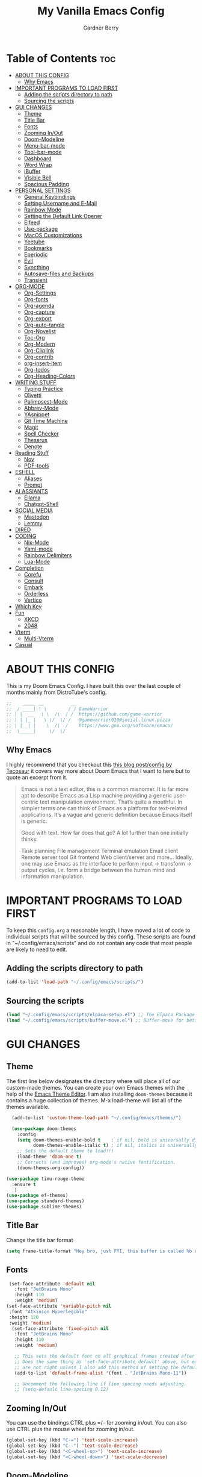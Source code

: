 #+title: My Vanilla Emacs Config
#+description: The config borrows heavily from my Doom Emacs config and DistroTube's New vanilla Emacs config.
#+author: Gardner Berry
#+options: num:nil timestamp:nil
#+PROPERTY: header-args:emacs-lisp :tangle ./init.el :mkdirp yes

* Table of Contents :toc:
- [[#about-this-config][ABOUT THIS CONFIG]]
  - [[#why-emacs][Why Emacs]]
- [[#important-programs-to-load-first][IMPORTANT PROGRAMS TO LOAD FIRST]]
  - [[#adding-the-scripts-directory-to-path][Adding the scripts directory to path]]
  - [[#sourcing-the-scripts][Sourcing the scripts]]
- [[#gui-changes][GUI CHANGES]]
  - [[#theme][Theme]]
  - [[#title-bar][Title Bar]]
  - [[#fonts][Fonts]]
  - [[#zooming-inout][Zooming In/Out]]
  - [[#doom-modeline][Doom-Modeline]]
  - [[#menu-bar-mode][Menu-bar-mode]]
  - [[#tool-bar-mode][Tool-bar-mode]]
  - [[#dashboard][Dashboard]]
  - [[#word-wrap][Word Wrap]]
  - [[#ibuffer][iBuffer]]
  - [[#visible-bell][Visible Bell]]
  - [[#spacious-padding][Spacious Padding]]
- [[#personal-settings][PERSONAL SETTINGS]]
  - [[#general-keybindings][General Keybindings]]
  - [[#setting-username-and-e-mail][Setting Username and E-Mail]]
  - [[#rainbow-mode][Rainbow Mode]]
  - [[#setting-the-default-link-opener][Setting the Default Link Opener]]
  - [[#elfeed][Elfeed]]
  - [[#use-package][Use-package]]
  - [[#macos-customizations][MacOS Customizations]]
  - [[#yeetube][Yeetube]]
  - [[#bookmarks][Bookmarks]]
  - [[#eperiodic][Eperiodic]]
  - [[#evil][Evil]]
  - [[#syncthing][Syncthing]]
  - [[#autosave-files-and-backups][Autosave-files and Backups]]
  - [[#transient][Transient]]
- [[#org-mode][ORG-MODE]]
  - [[#org-settings][Org-Settings]]
  - [[#org-fonts][Org-fonts]]
  - [[#org-agenda][Org-agenda]]
  - [[#org-capture][Org-capture]]
  - [[#org-export][Org-export]]
  - [[#org-auto-tangle][Org-auto-tangle]]
  - [[#org-novelist][Org-Novelist]]
  - [[#toc-org][Toc-Org]]
  - [[#org-modern][Org-Modern]]
  - [[#org-cliplink][Org-Cliplink]]
  - [[#org-contrib][Org-contrib]]
  - [[#org-insert-item][org-insert-item]]
  - [[#org-todos][Org-todos]]
  - [[#org-heading-colors][Org-Heading-Colors]]
- [[#writing-stuff][WRITING STUFF]]
  - [[#typing-practice][Typing Practice]]
  - [[#olivetti][Olivetti]]
  - [[#palimpsest-mode][Palimpsest-Mode]]
  - [[#abbrev-mode][Abbrev-Mode]]
  - [[#yasnippet][YAsnippet]]
  - [[#git-time-machine][Git Time Machine]]
  - [[#magit][Magit]]
  - [[#spell-checker][Spell Checker]]
  - [[#thesarus][Thesarus]]
  - [[#denote][Denote]]
- [[#reading-stuff][Reading Stuff]]
  - [[#nov][Nov]]
  - [[#pdf-tools][PDF-tools]]
- [[#eshell][ESHELL]]
  - [[#aliases][Aliases]]
  - [[#prompt][Prompt]]
- [[#ai-assiants][AI ASSIANTS]]
  - [[#ellama][Ellama]]
  - [[#chatgpt-shell][Chatgpt-Shell]]
- [[#social-media][SOCIAL MEDIA]]
  - [[#mastodon][Mastodon]]
  - [[#lemmy][Lemmy]]
- [[#dired][DIRED]]
- [[#coding][CODING]]
  - [[#nix-mode][Nix-Mode]]
  - [[#yaml-mode][Yaml-mode]]
  - [[#rainbow-delimiters][Rainbow Delimiters]]
  - [[#lua-mode][Lua-Mode]]
- [[#completion][Completion]]
  - [[#corefu][Corefu]]
  - [[#consult][Consult]]
  - [[#embark][Embark]]
  - [[#orderless][Orderless]]
  - [[#vertico][Vertico]]
- [[#which-key][Which Key]]
- [[#fun][Fun]]
  - [[#xkcd][XKCD]]
  - [[#2048][2048]]
- [[#vterm][Vterm]]
  - [[#multi-vterm][Multi-Vterm]]
- [[#casual][Casual]]

* ABOUT THIS CONFIG
This is my Doom Emacs Config. I have built this over the last couple of months mainly from DistroTube's config.
#+begin_src emacs-lisp
;;    _____ __          __
;;  / ____| \ \        / / GameWarrior
;; | |  __   \ \  /\  / /  https://github.com/game-warrior
;; | | |_ |   \ \/  \/ /   @gamewarrior010@social.linux.pizza
;; | |__| |    \  /\  /    https://www.gnu.org/software/emacs/
;;  \_____|     \/  \/     
#+end_src

** Why Emacs
I highly recommend that you checkout this [[https://tecosaur.github.io/emacs-config/config.html][this blog post/config by Tecosaur]] it covers way more about Doom Emacs that I want to here but to quote an excerpt from it.
#+begin_quote
Emacs is not a text editor, this is a common misnomer. It is far more apt to describe Emacs as a Lisp machine providing a generic user-centric text manipulation environment. That’s quite a mouthful. In simpler terms one can think of Emacs as a platform for text-related applications. It’s a vague and generic definition because Emacs itself is generic.

Good with text. How far does that go? A lot further than one initially thinks:

Task planning
File management
Terminal emulation
Email client
Remote server tool
Git frontend
Web client/server
and more…
Ideally, one may use Emacs as the interface to perform input → transform → output cycles, i.e. form a bridge between the human mind and information manipulation.
#+end_quote

* IMPORTANT PROGRAMS TO LOAD FIRST
To keep this =config.org= a reasonable length, I have moved a lot of code to individual scripts that will be sourced by this config.  These scripts are found in "~/.config/emacs/scripts" and do not contain any code that most people are likely to need to edit.

** Adding the scripts directory to path
#+begin_src emacs-lisp
(add-to-list 'load-path "~/.config/emacs/scripts/")
#+end_src

** Sourcing the scripts
#+begin_src emacs-lisp
(load "~/.config/emacs/scripts/elpaca-setup.el") ;; The Elpaca Package Manager
(load "~/.config/emacs/scripts/buffer-move.el") ;; Buffer-move for better window management
#+end_src


* GUI CHANGES
** Theme
The first line below designates the directory where will place all of our custom-made themes. You can create your own Emacs themes with the help of the [[https://emacsfodder.github.io/emacs-theme-editor/][Emacs Theme Editor]]. I am also installing =doom-themes= because it contains a huge collection of themes. M-x load-theme will list all of the themes available.

#+begin_src emacs-lisp
    (add-to-list 'custom-theme-load-path "~/.config/emacs/themes/")

    (use-package doom-themes
      :config
      (setq doom-themes-enable-bold t    ; if nil, bold is universally disabled
            doom-themes-enable-italic t) ; if nil, italics is universally disabled
      ;; Sets the default theme to load!!!
      (load-theme 'doom-one t)
      ;; Corrects (and improves) org-mode's native fontification.
      (doom-themes-org-config))

  (use-package timu-rouge-theme
    :ensure t
     )
  (use-package ef-themes)
  (use-package standard-themes)
  (use-package sublime-themes)
#+end_src

** Title Bar
Change the title bar format
#+begin_src emacs-lisp
(setq frame-title-format "Hey bro, just FYI, this buffer is called %b or something like that.")
#+end_src

** Fonts
#+begin_src emacs-lisp
  (set-face-attribute 'default nil
    :font "JetBrains Mono"
    :height 110
    :weight 'medium)
 (set-face-attribute 'variable-pitch nil
  :font "Atkinson Hyperlegible"
  :height 120
  :weight 'medium)
   (set-face-attribute 'fixed-pitch nil
    :font "JetBrains Mono"
    :height 110
    :weight 'medium)

    ;; This sets the default font on all graphical frames created after restarting Emacs.
    ;; Does the same thing as 'set-face-attribute default' above, but emacsclient fonts
    ;; are not right unless I also add this method of setting the default font.
    (add-to-list 'default-frame-alist '(font . "JetBrains Mono-11"))

    ;; Uncomment the following line if line spacing needs adjusting.
    ;; (setq-default line-spacing 0.12)
#+end_src

** Zooming In/Out
You can use the bindings CTRL plus =/- for zooming in/out.  You can also use CTRL plus the mouse wheel for zooming in/out.

#+begin_src emacs-lisp
(global-set-key (kbd "C-=") 'text-scale-increase)
(global-set-key (kbd "C--") 'text-scale-decrease)
(global-set-key (kbd "<C-wheel-up>") 'text-scale-increase)
(global-set-key (kbd "<C-wheel-down>") 'text-scale-decrease)
#+end_src

** Doom-Modeline
The modeline is the bottom status bar that appears in Emacs windows.  For more information on what is available to configure in the Doom modeline, check out:
https://github.com/seagle0128/doom-modeline

#+begin_src emacs-lisp
	  (set-face-attribute 'mode-line nil :font "Ubuntu Mono-18")
	(use-package doom-modeline
	  :hook (emacs-startup . doom-modeline-mode)
	  :init
      (setq doom-modeline-height 25     ;; sets modeline height
	    doom-modeline-bar-width 5   ;; sets right bar width
	    doom-modeline-major-mode-icon t  ;; Whether display the icon for `major-mode'. It respects `doom-modeline-icon'.      doom-modeline-persp-name t  ;; adds perspective name to modeline
	    doom-modeline-enable-word-count '(markdown-mode gfm-mode org-mode rst-mode latex-mode tex-mode text-mode) ;; Show word count
	    doom-modeline-time-icon t
	    doom-modeline-buffer-file-name-style 'autotruncate-except-project
	    doom-modeline-modal-icon nil
	    doom-modeline-buffer-encoding nil
    )
	    )
#+end_src
** Menu-bar-mode
#+begin_src emacs-lisp
(menu-bar-mode -1)
#+end_src
** Tool-bar-mode
#+begin_src emacs-lisp
(tool-bar-mode -1)
#+end_src

** Dashboard
#+begin_src emacs-lisp
  (use-package dashboard
    :ensure t
    :init
    (setq initial-buffer-choice 'dashboard-open)
    (setq dashboard-set-heading-icons t)
    (setq dashboard-set-file-icons t)
    (setq dashboard-banner-logo-title "Emacs Is More Than A Text Editor!")
    (setq dashboard-startup-banner '2) ;; use standard emacs logo as banner
    (setq dashboard-center-content t) ;; set to 't' for centered content
    (setq dashboard-items '((recents . 5)
                            (agenda . 5 )
                            (bookmarks . 3)
                            ))
    :custom
    (dashboard-modify-heading-icons '((recents . "file-text")
                (bookmarks . "book")))
    :config
     (dashboard-setup-startup-hook))
#+end_src

** Word Wrap
#+begin_src emacs-lisp
  (toggle-truncate-lines -1)
  (global-word-wrap-whitespace-mode 1)
#+end_src
** iBuffer
iBuffer allows you to interactively manage Emacs buffers.
#+begin_src emacs-lisp
  (use-package nerd-icons-ibuffer
    :ensure t
    :hook (ibuffer-mode . nerd-icons-ibuffer-mode))
(use-package bufler)
#+end_src
** Visible Bell
#+begin_src emacs-lisp
(setq visible-bell t)
#+end_src
** Spacious Padding
#+begin_src emacs-lisp
  (use-package spacious-padding
    :ensure t
    ;; :hook (emacs-startup . spacious-padding-mode)
    )
#+end_src
* PERSONAL SETTINGS
** General Keybindings
#+begin_src emacs-lisp
    (use-package general
      :config
      (general-evil-setup)

      ;; set up 'SPC' as the global leader key
      (general-create-definer gb/leader-keys
        :states '(normal insert visual emacs)
        :keymaps 'override
        :prefix "SPC" ;; set leader
        :global-prefix "M-SPC") ;; access leader in insert mode

      (gb/leader-keys
        "SPC" '(execute-extended-command :wk "execute-extended-command")
        "." '(find-file :wk "Find file")
        "=" '(perspective-map :wk "Perspective") ;; Lists all the perspective keybindings
        "TAB TAB" '(comment-line :wk "Comment lines")
        "u" '(universal-argument :wk "Universal argument"))

      (gb/leader-keys
        "b" '(:ignore t :wk "Bookmarks/Buffers")
        "b b" '(switch-to-buffer :wk "Switch to buffer")
        "b c" '(clone-indirect-buffer :wk "Create indirect buffer copy in a split")
        ;; "b C" '(clone-indirect-buffer-other-window :wk "Clone indirect buffer in new window")
        "b d" '(bookmark-delete :wk "Delete bookmark")
        "b i" '(ibuffer :wk "ibuffer")
        "b k" '(kill-current-buffer :wk "Kill current buffer")
        "b K" '(kill-some-buffers :wk "Kill multiple buffers")
        "b l" '(bookmark-jump :wk "Open a Bookmark")
        "b m" '(bookmark-set :wk "Set bookmark")
        "b n" '(next-buffer :wk "Next buffer")
        "b p" '(previous-buffer :wk "Previous buffer")
        "b r" '(revert-buffer :wk "Reload buffer")
        "b R" '(rename-buffer :wk "Rename buffer")
        "b s" '(basic-save-buffer :wk "Save buffer")
        "b S" '(save-some-buffers :wk "Save multiple buffers")
        "b w" '(bookmark-save :wk "Save current bookmarks to bookmark file"))

      (gb/leader-keys
        "d" '(:ignore t :wk "Dired")
        "d d" '(dired :wk "Open dired")
        "d j" '(dired-jump :wk "Dired jump to current")
        "d t" '(dired-create-empty-file :wk "Dired create and empty file")
        "d p" '(peep-dired :wk "Peep-dired"))

      (gb/leader-keys
        "e" '(:ignore t :wk "Eshell/Evaluate")
        "e b" '(eval-buffer :wk "Evaluate elisp in buffer")
        "e d" '(eval-defun :wk "Evaluate defun containing or after point")
        "e e" '(eval-expression :wk "Evaluate and elisp expression")
        "e h" '(counsel-esh-history :which-key "Eshell history")
        "e l" '(eval-last-sexp :wk "Evaluate elisp expression before point")
        "e r" '(eval-region :wk "Evaluate elisp in region")
        "e R" '(eww-reload :which-key "Reload current page in EWW")
        "e s" '(eshell :which-key "Eshell")
        "e w" '(eww :which-key "EWW emacs web wowser"))

      (gb/leader-keys
        "f" '(:ignore t :wk "Files")
        "f c" '((lambda () (interactive)
                  (find-file "~/.minemacs.d/config.org"))
                :wk "Open emacs config.org")
        "f e" '((lambda () (interactive)
                  (dired "~/.minemacs.d/emacs/"))
                :wk "Open user-emacs-directory in dired")
        "f d" '(find-grep-dired :wk "Search for string in files in DIR")
        "f g" '(counsel-grep-or-swiper :wk "Search for string current file")
        "f j" '(counsel-file-jump :wk "Jump to a file below current directory")
        "f l" '(counsel-locate :wk "Locate a file")
        "f r" '(counsel-recentf :wk "Find recent files")
        "f u" '(sudo-edit-find-file :wk "Sudo find file")
        "f U" '(sudo-edit :wk "Sudo edit file"))

      (gb/leader-keys
        "g" '(:ignore t :wk "Git")
        "g /" '(magit-dispatch :wk "Magit dispatch")
        "g ." '(magit-file-dispatch :wk "Magit file dispatch")
        "g b" '(magit-branch-checkout :wk "Switch branch")
        "g c" '(:ignore t :wk "Create")
        "g c b" '(magit-branch-and-checkout :wk "Create branch and checkout")
        "g c c" '(magit-commit-create :wk "Create commit")
        "g c f" '(magit-commit-fixup :wk "Create fixup commit")
        "g C" '(magit-clone :wk "Clone repo")
        "g f" '(:ignore t :wk "Find")
        "g f c" '(magit-show-commit :wk "Show commit")
        "g f f" '(magit-find-file :wk "Magit find file")
        "g f g" '(magit-find-git-config-file :wk "Find gitconfig file")
        "g F" '(magit-fetch :wk "Git fetch")
        "g g" '(magit-status :wk "Magit status")
        "g i" '(magit-init :wk "Initialize git repo")
        "g l" '(magit-log-buffer-file :wk "Magit buffer log")
        "g r" '(vc-revert :wk "Git revert file")
        "g s" '(magit-stage-file :wk "Git stage file")
        "g u" '(magit-stage-file :wk "Git unstage file"))

     (gb/leader-keys
        "h" '(:ignore t :wk "Help")
        "h a" '(counsel-apropos :wk "Apropos")
        "h b" '(describe-bindings :wk "Describe bindings")
        "h c" '(describe-char :wk "Describe character under cursor")
        "h d" '(:ignore t :wk "Emacs documentation")
        "h d a" '(about-emacs :wk "About Emacs")
        "h d d" '(view-emacs-debugging :wk "View Emacs debugging")
        "h d f" '(view-emacs-FAQ :wk "View Emacs FAQ")
        "h d m" '(info-emacs-manual :wk "The Emacs manual")
        "h d n" '(view-emacs-news :wk "View Emacs news")
        "h d o" '(describe-distribution :wk "How to obtain Emacs")
        "h d p" '(view-emacs-problems :wk "View Emacs problems")
        "h d t" '(view-emacs-todo :wk "View Emacs todo")
        "h d w" '(describe-no-warranty :wk "Describe no warranty")
        "h e" '(view-echo-area-messages :wk "View echo area messages")
        "h f" '(describe-function :wk "Describe function")
        "h F" '(describe-face :wk "Describe face")
        "h g" '(describe-gnu-project :wk "Describe GNU Project")
        "h i" '(info :wk "Info")
        "h I" '(describe-input-method :wk "Describe input method")
        "h k" '(describe-key :wk "Describe key")
        "h l" '(view-lossage :wk "Display recent keystrokes and the commands run")
        "h L" '(describe-language-environment :wk "Describe language environment")
        "h m" '(describe-mode :wk "Describe mode")
        "h r" '(:ignore t :wk "Reload")
        "h r r" '((lambda () (interactive)
                    (load-file "~/.config/emacs/init.el")
                    (ignore (elpaca-process-queues)))
                  :wk "Reload emacs config")
        "h t" '(load-theme :wk "Load theme")
        "h v" '(describe-variable :wk "Describe variable")
        "h w" '(where-is :wk "Prints keybinding for command if set")
        "h x" '(describe-command :wk "Display full documentation for command"))

      (gb/leader-keys
        "m" '(:ignore t :wk "Org")
        "m a" '(org-agenda :wk "Org agenda")
        "m e" '(org-export-dispatch :wk "Org export dispatch")
        "m i" '(org-toggle-item :wk "Org toggle item")
        "m t" '(org-todo :wk "Org todo")
        "m B" '(org-babel-tangle :wk "Org babel tangle")
        "m x" '(org-toggle-checkbox :wk "Org mark checkbox")
        "m l" '(org-cliplink :wk "Insert a link using org-cliplink")
        "m T" '(org-todo-list :wk "Org todo list")
        "m d" '(org-deadline :wk "Add a deadline to a todo item")
        "m s" '(org-sechedule :wk "Add a scheduled date to a todo item"))

      (gb/leader-keys
        "m b" '(:ignore t :wk "Tables")
        "m b -" '(org-table-insert-hline :wk "Insert hline in table"))

      (gb/leader-keys
        "o" '(:ignore t :wk "Open")
        "o d" '(dashboard-open :wk "Dashboard")
        "o e" '(elfeed :wk "Elfeed RSS")
        "o f" '(make-frame :wk "Open buffer in new frame")
        "o F" '(select-frame-by-name :wk "Select frame by name")
        "o o" '(reveal-in-osx-finder :wk "Reveal current folder in OSX Finder")
        )

      (gb/leader-keys
        "s" '(:ignore t :wk "Search")
        "s d" '(dictionary-search :wk "Search dictionary")
        "s m" '(man :wk "Man pages")
        "s t" '(tldr :wk "Lookup TLDR docs for a command")
        "s w" '(jinx-correct :wk "Jinx is a fast spell checker for emacs")
        "s b" '(consult-buffer :wk "switch buffer using consult")
        )

      (gb/leader-keys
        "t" '(:ignore t :wk "Toggle")
        "t e" '(eshell-toggle :wk "Toggle eshell")
        "t f" '(flycheck-mode :wk "Toggle flycheck")
        "t l" '(display-line-numbers-mode :wk "Toggle line numbers")
        "t n" '(synosaurus-choose-and-insert :wk "Lookup and replace under point")
        "t o" '(org-mode :wk "Toggle org mode")
        "t r" '(rainbow-mode :wk "Toggle rainbow mode")
        "t t" '(visual-line-mode :wk "Toggle truncated lines")
        "t v" '(vterm-toggle :wk "Toggle vterm"))

      (gb/leader-keys
        "w" '(:ignore t :wk "Windows")
        ;; Window splits
        "w c" '(evil-window-delete :wk "Close window")
        "w n" '(evil-window-new :wk "New window")
        "w s" '(evil-window-split :wk "Horizontal split window")
        "w v" '(evil-window-vsplit :wk "Vertical split window")
        ;; Window motions
        "w h" '(evil-window-left :wk "Window left")
        "w j" '(evil-window-down :wk "Window down")
        "w k" '(evil-window-up :wk "Window up")
        "w l" '(evil-window-right :wk "Window right")
        "w w" '(evil-window-next :wk "Goto next window")
        ;; Move Windows
        "w H" '(buf-move-left :wk "Buffer move left")
        "w J" '(buf-move-down :wk "Buffer move down")
        "w K" '(buf-move-up :wk "Buffer move up")
        "w L" '(buf-move-right :wk "Buffer move right"))

      (gb/leader-keys
        "v" '(org-archive-subtree :wk "Archive Org Heading.")
        "y" '(xwidgets-webkit-browse-url :wk "Open a link in xWidgets Webkit")
        "x" '(scratch-buffer :wk "Open the scratch buffer")
        "X" '(org-capture :wk "Start an org-capture")
        )

      )
#+end_src

** Setting Username and E-Mail
#+begin_src emacs-lisp
(setq user-full-name "Gardner Berry"
    user-mail-address "gardner@gardnerberry.com")
#+end_src

** Rainbow Mode
Rainbow mode displays the actual color for any hex value color.  It's such a nice feature that I wanted it turned on all the time, regardless of what mode I am in.  The following creates a global minor mode for rainbow-mode and enables it (exception: org-agenda-mode since rainbow-mode destroys all highlighting in org-agenda).

#+begin_src emacs-lisp
;; (define-globalized-minor-mode global-rainbow-mode rainbow-mode
  ;; (lambda ()
    ;; (when (not (memq major-mode
                ;; (list 'org-agenda-mode)))
     ;; (rainbow-mode 1))))
;; (global-rainbow-mode 1 )
#+end_src

** Setting the Default Link Opener
Setting in which browser EMACS will open links
#+begin_src emacs-lisp
(setq browse-url-browser-function 'browse-url-default-browser)
#+end_src

** Elfeed
An RSS newsfeed reader for Emacs.
#+begin_src emacs-lisp
  ;; Module: `me-rss' -- Package: `elfeed'
  (with-eval-after-load 'elfeed
    ;; Add news feeds for `elfeed'
    (setq elfeed-feeds
          '(
            ;; General
            ("https://frame.work/blog.rss" Framework)
            ("https://factorio.com/blog/rss" Factorio)
            ("https://news.nononsenseapps.com/index.atom" Feeder)
            ("https://kagifeedback.org/atom/t/release-notes" Kagi)
            ("https://news.play.date/index.xml" Playdate)
            ;; Linux
            ("https://blog.linuxmint.com/?feed=rss2" linux)
            ("https://archlinux.org/news/" linux)
            ("https://fedoramagazine.org/feed/" linux)
            ("https://endeavouros.com/news/" linux)
            ;; Boat Stuff
            ("https://buffalonickelblog.com/feed/" boat)
            ("https://mobius.world/feed/" boat)
            ("https://www.mvuglybetty.com/blog-feed.xml" Ugly-Betty boat)
             ;; Emacs
            ("http://xenodium.com/rss.xml" emacs)
            ("https://cmdln.org/post/" emacs)
            ("https://karl-voit.at/feeds/lazyblorg-all.atom_1.0.links-and-content.xml" emacs)
            ("https://systemcrafters.net/rss/news.xml" emacs)
            ("https://sachachua.com/blog/feed/" emacs)
            ("https://rostre.bearblog.dev/feed/?type=rss" emacs)
            ("https://200ok.ch/atom.xml" emacs)
            ;; ("https://planet.emacslife.com/atom.xml" PlanetEmacsLife emacs)
            ("https://blog.tecosaur.com/tmio/rss.xml" emacs)
            ;; News
            ))
(defun toggle-elfeed-unread ()
  (interactive)
  (if (string-match-p "+unread" elfeed-search-filter)
      (setq elfeed-search-filter (replace-regexp-in-string "+unread" "-unread" elfeed-search-filter))
    (setq elfeed-search-filter (concat elfeed-search-filter " +unread")))
  (elfeed-search-update :force))

;; Keybinding example for `elfeed-search-mode-map`:
(define-key elfeed-search-mode-map (kbd "U") 'toggle-elfeed-unread)
    )

  (use-package elfeed-goodies
    :init
    (elfeed-goodies/setup)
    :config
    (setq elfeed-goodies/entry-pane-size 0.5))

#+end_src
*** Open In a specific browser
#+begin_src emacs-lisp
(defun elfeed-xwidgets-open (&optional use-generic-p)
  "open with xWidgets"
  (interactive "P")
  (let ((entries (elfeed-search-selected)))
    (cl-loop for entry in entries
             do (elfeed-untag entry 'unread)
             when (elfeed-entry-link entry)
             do (xwidget-webkit-browse-url it))
    (mapc #'elfeed-search-update-entry entries)
    (unless (use-region-p) (forward-line))))

;; (map! :leader
      ;; :map elfeed-mode-map
     ;; (:desc "Open article form Elfeed in xWidgets" "o w" #'elfeed-xwidgets-open))
#+end_src

** Use-package
#+begin_src emacs-lisp
  (setq package-archive-priorities '(("gnu" . 10)
                                     ("melpa" . 5))
        package-archives '(("gnu" . "https://elpa.gnu.org/packages/")
                           ("melpa" . "https://stable.melpa.org/packages/")
                           ("melpa-devel" . "https://melpa.org/packages/")))
  (setq package-install-upgrade-built-in t)
#+end_src

** MacOS Customizations
#+begin_src emacs-lisp
    (cond ((eq system-type 'darwin)
    (use-package reveal-in-osx-finder)
    (setq mac-option-key-is-meta nil
          mac-command-key-is-meta t
          mac-command-modifier `meta
          mac-option-modifier `none
          )
  ))
#+end_src

** Yeetube
#+begin_src emacs-lisp
(use-package yeetube
  )
(setq yeetube-player 'IINA)
#+end_src

** Bookmarks
#+begin_src emacs-lisp
 (setq bookmark-default-file "~/.config/emacs/bookmarks")  ; Set the bookmark file
      (setq bookmark-save-flag 1)                         ; Save bookmarks after every change

#+end_src
** Eperiodic
A Periodic table package for emacs.
#+begin_src emacs-lisp
(load "~/.config/emacs/eperiodic.el")
#+end_src

** Evil
[[https://github.com/emacs-evil/evil][Evil]] is an extensible vi/vim layer for Emacs.  Because...let's face it.  The Vim keybindings are just plain better.
#+begin_src emacs-lisp
  ;; Expands to: (elpaca evil (use-package evil :demand t))
  (use-package evil
      :init      ;; tweak evil's configuration before loading it
      (setq evil-want-integration t  ;; This is optional since it's already set to t by default.
            evil-want-keybinding nil
            evil-vsplit-window-right t
            evil-split-window-below t
            evil-undo-system 'undo-redo)  ;; Adds vim-like C-r redo functionality
      (evil-mode))

  (use-package evil-collection
    :after evil
    :config
    ;; Do not uncomment this unless you want to specify each and every mode
    ;; that evil-collection should works with.  The following line is here
    ;; for documentation purposes in case you need it.
    ;; (setq evil-collection-mode-list '(calendar dashboard dired ediff info magit ibuffer org-agenda))
    (add-to-list 'evil-collection-mode-list 'help) ;; evilify help mode
    (evil-collection-init))

  (use-package evil-tutor)

  ;; Using RETURN to follow links in Org/Evil
  ;; Unmap keys in 'evil-maps if not done, (setq org-return-follows-link t) will not work
  (with-eval-after-load 'evil-maps
    (define-key evil-motion-state-map (kbd "SPC") nil)
    (define-key evil-motion-state-map (kbd "RET") nil)
    (define-key evil-motion-state-map (kbd "TAB") nil))
  ;; Setting RETURN key in org-mode to follow links
    (setq org-return-follows-link  t)

#+end_src
** Syncthing
#+begin_src emacs-lisp
  ;; (use-package syncthing)
#+end_src
** Autosave-files and Backups
#+begin_src emacs-lisp
  (setq auto-save-file-name-transforms
	    `((".*" ,(concat user-emacs-directory "auto-save/") t))) 
(setq backup-directory-alist
      `(("." . ,(expand-file-name
                 (concat user-emacs-directory "backups/")))))


#+end_src
** Transient
#+begin_src emacs-lisp
(use-package transient)
#+end_src
* ORG-MODE
Here is where I set my various configurations for org-mode. Ranging from agenda to org-superstar.
** Org-Settings
#+begin_src emacs-lisp
  ;; Module: `me-org' -- Package: `org'
  (with-eval-after-load 'org
    (setq org-directory "~/Documents/"
	  ;; Set where org agenda get todos from
	  org-agenda-files '("~/Documents/agenda.org" "~/Documents/To-Research.org" "~/Documents/inbox.org" "~/Documents/notes.org" "~/Documents/books.org" "~/Documents/mobile.org")
	  org-default-notes-file (expand-file-name "notes.org" org-directory)
	  ;; Set where archive org-headings go
	  org-archive-location "~/Documents/Archive/archive.org::"
	  ;; Set org-ellipsis
	  ;; org-ellipsis " ↴ "
	  ;; org-ellipsis" ⤷ "
	  org-ellipsis " ... "
	  org-hide-emphasis-markers t
	  ;; ex. of org-link-abbrev-alist in action
	  ;; [[arch-wiki:Name_of_Page][Description]]
	  org-link-abbrev-alist    ; This overwrites the default Doom org-link-abbrev-list
	    '(("google" . "http://www.google.com/search?q=")
	      ("arch-wiki" . "https://wiki.archlinux.org/index.php/")
	      ("ddg" . "https://duckduckgo.com/?q=")
	      ("wiki" . "https://en.wikipedia.org/wiki/"))
	  org-table-convert-region-max-lines 20000
	  org-todo-keywords        ; This overwrites the default Doom org-todo-keywords
	    '((sequence
	       "TODO(t)"           ; A task that is ready to be tackled
	       "NEXT(n)"           ; This is for something that I am in the process of doing (for example reading a book)
	       "WAIT(w)"           ; Something is holding up this task
	       "|"                 ; The pipe necessary to separate "active" states and "inactive" states
	       "DONE(d)"           ; Task has been completed
	       "CANCELLED(c)" ))) ; Task has been cancelled
    )
  (add-hook 'org-mode-hook (lambda () (global-display-line-numbers-mode -1)))
#+end_src

** Org-fonts
#+begin_src emacs-lisp
  (custom-set-faces
   '(org-level-1 ((t (:inherit outline-1 :height 1.7))))
   '(org-level-2 ((t (:inherit outline-2 :height 1.6))))
   '(org-level-3 ((t (:inherit outline-3 :height 1.5))))
   '(org-level-4 ((t (:inherit outline-4 :height 1.4))))
   '(org-level-5 ((t (:inherit outline-5 :height 1.3))))
   '(org-level-6 ((t (:inherit outline-5 :height 1.2))))
   '(org-level-7 ((t (:inherit outline-5 :height 1.1)))))
#+end_src

** Org-agenda
This is a way for me to archive my TODOs from my Schedule.org. As well as put TODO's into file for mildly interesting things that I want to look at someday.
#+begin_src emacs-lisp

  (setq org-archive-default-command 'org-archive-subtree)

  ;;(map! :leader
  ;;      (:desc "Archive Org-Todos" "v" org-archive-default-command))

  (with-eval-after-load 'org
    (setq org-agenda-deadline-leaders '("" "" "%2d d. ago: ")
	org-deadline-warning-days 0
	org-agenda-span 7
	org-agenda-start-day "-0d"
	org-agenda-skip-function-global '(org-agenda-skip-entry-if 'todo 'done)
	org-log-done 'time
	)
  )
#+end_src
** Org-capture
I copy and pasted most of this from a very interesting blog post by [[https://karelvo.com/orgmode/][KarelVO]] on how they manage their TODO's. The Org-agenda simplification above is also taken from there.
#+begin_src emacs-lisp

(with-eval-after-load 'org-capture
  (setq org-capture-templates
        '(("t" "todo" entry (file "~/Documents/agenda.org")
           "* TODO %?\n  %i\n  %a")
          ("T" "todo today" entry (file "~/Documents/agenda.org")
           "* TODO %?\n  %i\nDEADLINE: %t\n  %a")
          ("i" "inbox" entry (file "~/Documents/inbox.org")
           "* %?")
          ("v" "clip to inbox" entry (file "~/Documents/inbox.org")
           "* %x%?")
          ("c" "call someone" entry (file "~/Documents/inbox.org")
           "* TODO Call %?\n %U")
          ("p" "phone call" entry (file "~/Documents/inbox.org")
           "* Call from %^{Caller name}\n %U\n %i\n")
          )))
#+end_src

** Org-export
I have setup org-export to include Twitter Bootstrap to make pretty HTML pages, Reveal.js allows to export org to a HTML presentation, Github Flavored Markdown to export to Joplin, and finaly Pandoc for exporting to other formats like .docx and .pptx and manny manny others.
=NOTE=: I also enable ox-publish for converting an Org site into an HTML site, but that is done in init.el (org +publish).

#+begin_src emacs-lisp

(use-package ox-twbs
  )
(use-package ox-pandoc
  )
(use-package ox-gfm
  )
(use-package org-re-reveal
  )
;; (use-package ox-reveal
  ;; )
(use-package ox-epub
  )
;; Make it so that org-export wont use numbered headings
(setq org-export-with-section-numbers nil)
;; Disable Timestamping
(setq org-export-time-stamp-file nil)
#+end_src

*** OX-Reveal
Org-Reveal is a package that allows you to export your org documents to Reveal.js to make pretty presentations. I also have a macro to allow me no hide content from said presentations.
#+begin_src emacs-lisp
;; Reveal.js + Org mode
(setq org-reveal-root "https://cdn.jsdelivr.net/npm/reveal.js"
      ;; org-reveal-title-slide "<h1>%t</h1><h2>%a</h2><h3>emailme@gardnerberry.com</h3><h5>@Gamewarrior010@social.linux.pizza</h5>"
      org-re-reveal-title-slide "<h1>%t</h1><h2>%a</h2><h3>gardner.berry@crms.org</h3><h5>@Gamewarrior010@social.linux.pizza</h5>"
      ;; org-re-reveal-title-slide "<h1>%t</h1><h2>%a</h2><h3>gardner.berry@crms.org</h3>"
      org-reveal-theme "moon"
      org-re-reveal-theme "moon"
      ;; org-re-reveal-theme "blood"
      org-re-reveal-transition "slide"
      org-reveal-plugins '(markdown notes math search zoom))

(defun set-ignored-headlines-tags (backend)
     "Remove all headlines with tag ignore_heading in the current buffer.
        BACKEND is the export back-end being used, as a symbol."
     (cond ((org-export-derived-backend-p backend 'md) (setq  org-export-exclude-tags '("noexport" "mdignore")))
           ((org-export-derived-backend-p backend 'reveal) (setq  org-export-exclude-tags '("noexport" "revealignore")))
           (t (setq  org-export-exclude-tags '("noexport")))
       ))
#+end_src

** Org-auto-tangle
=org-auto-tangle= allows you to add the option =#+auto_tangle: t= in your Org file so that it automatically tangles when you save the document.

#+begin_src emacs-lisp
(use-package org-auto-tangle
  :defer t
  :hook (org-mode . org-auto-tangle-mode)
  :config
  (setq org-auto-tangle-default t)
  )
#+end_src

** Org-Novelist
#+begin_src emacs-lisp
(load "~/.config/doom/org-novelist.el")
    (setq org-novelist-language-tag "en-US"  ; The interface language for Org Novelist to use. It defaults to 'en-GB' when not set
          org-novelist-author "Gardner Berry")  ; The default author name to use when exporting a story. Each story can also override this setting
          ;; org-novelist-author-email "gardner@gamewarrior.xyz"  ; The default author contact email to use when exporting a story. Each story can also override this setting
          ;; org-novelist-automatic-referencing-p nil)  ; Set this variable to 't' if you want Org Novelist to always keep note links up to date. This may slow down some systems when operating on complex stories. It defaults to 'nil' when not set
#+end_src

** Toc-Org

#+begin_src emacs-lisp
(use-package toc-org
  :hook (org-mode . toc-org-mode)
  :hook (markdown-mode . toc-org-mode)
  )
#+end_src

** Org-Modern
This package implements a modern style for your Org buffers using font locking and text properties. The package styles headlines, keywords, tables and source blocks. The styling is configurable, you can enable, disable or modify the style of each syntax element individually via the org-modern customization group.
#+begin_src emacs-lisp
     (use-package org-modern
       :ensure t
       :custom
       ;; (org-modern-hide-stars nil)		; adds extra indentation
       ;; (org-modern-table nil)
       (org-modern-star '("◉" "●" "○" "◆" "●" "○" "◆"))
       (org-modern-list 
        '(;; (?- . "-")
          (?* . "•")
          (?+ . "✦")))
       :hook
       (org-mode . org-modern-mode)
       (org-agenda-finalize . org-modern-agenda))
           ;; 	org-modern-list '((?- . ?➤) (?+ . ?✦)) ; changes +/- symbols in item lists

   (use-package org-modern-indent
     ;; :load-path "~/code/emacs/org-modern-indent/"
     ; or
     :ensure (org-modern-indent :type git :host github :repo "jdtsmith/org-modern-indent")
     :hook
     (org-mode . org-indent-mode)
     )
  #+end_src

** Org-Cliplink
#+begin_src emacs-lisp
(use-package org-cliplink
  )
#+end_src
** Org-contrib
#+begin_src emacs-lisp
(use-package org-contrib
  )
#+end_src
** org-insert-item
#+begin_src emacs-lisp
(defun +org--insert-item (direction)
  (let ((context (org-element-lineage
                  (org-element-context)
                  '(table table-row headline inlinetask item plain-list)
                  t)))
    (pcase (org-element-type context)
      ;; Add a new list item (carrying over checkboxes if necessary)
      ((or `item `plain-list)
       (let ((orig-point (point)))
         ;; Position determines where org-insert-todo-heading and `org-insert-item'
         ;; insert the new list item.
         (if (eq direction 'above)
             (org-beginning-of-item)
           (end-of-line))
         (let* ((ctx-item? (eq 'item (org-element-type context)))
                (ctx-cb (org-element-property :contents-begin context))
                ;; Hack to handle edge case where the point is at the
                ;; beginning of the first item
                (beginning-of-list? (and (not ctx-item?)
                                         (= ctx-cb orig-point)))
                (item-context (if beginning-of-list?
                                  (org-element-context)
                                context))
                ;; Horrible hack to handle edge case where the
                ;; line of the bullet is empty
                (ictx-cb (org-element-property :contents-begin item-context))
                (empty? (and (eq direction 'below)
                             ;; in case contents-begin is nil, or contents-begin
                             ;; equals the position end of the line, the item is
                             ;; empty
                             (or (not ictx-cb)
                                 (= ictx-cb
                                    (1+ (point))))))
                (pre-insert-point (point)))
           ;; Insert dummy content, so that `org-insert-item'
           ;; inserts content below this item
           (when empty?
             (insert " "))
           (org-insert-item (org-element-property :checkbox context))
           ;; Remove dummy content
           (when empty?
             (delete-region pre-insert-point (1+ pre-insert-point))))))
      ;; Add a new table row
      ((or `table `table-row)
       (pcase direction
         ('below (save-excursion (org-table-insert-row t))
                 (org-table-next-row))
         ('above (save-excursion (org-shiftmetadown))
                 (+org/table-previous-row))))

      ;; Otherwise, add a new heading, carrying over any todo state, if
      ;; necessary.
      (_
       (let ((level (or (org-current-level) 1)))
         ;; I intentionally avoid `org-insert-heading' and the like because they
         ;; impose unpredictable whitespace rules depending on the cursor
         ;; position. It's simpler to express this command's responsibility at a
         ;; lower level than work around all the quirks in org's API.
         (pcase direction
           (`below
            (let (org-insert-heading-respect-content)
              (goto-char (line-end-position))
              (org-end-of-subtree)
              (insert "\n" (make-string level ?*) " ")))
           (`above
            (org-back-to-heading)
            (insert (make-string level ?*) " ")
            (save-excursion (insert "\n"))))
         (run-hooks 'org-insert-heading-hook)
         (when-let* ((todo-keyword (org-element-property :todo-keyword context))
                     (todo-type    (org-element-property :todo-type context)))
           (org-todo
            (cond ((eq todo-type 'done)
                   ;; Doesn't make sense to create more "DONE" headings
                   (car (+org-get-todo-keywords-for todo-keyword)))
                  (todo-keyword)
                  ('todo)))))))

    (when (org-invisible-p)
      (org-show-hidden-entry))
    (when (and (bound-and-true-p evil-local-mode)
               (not (evil-emacs-state-p)))
      (evil-insert 1))))
#+end_src

*** insert-item-below
#+begin_src emacs-lisp
;;;###autoloa
(defun +org/insert-item-below (count)
  "Inserts a new heading, table cell or item below the current one."
  (interactive "p")
  (dotimes (_ count) (+org--insert-item 'below)))

;;;###autoload
(defun +org/insert-item-above (count)
  "Inserts a new heading, table cell or item above the current one."
  (interactive "p")
  (dotimes (_ count) (+org--insert-item 'above)))

#+end_src

*** Bind that to a key
#+begin_src emacs-lisp
(define-key org-mode-map (kbd "<C-return>") '+org/insert-item-below)
#+end_src
** Org-todos
#+begin_src emacs-lisp
(defun my-org-todo-toggle ()
  (interactive)
  (let ((state (org-get-todo-state))
        post-command-hook)
    (if (string= state "TODO")
        (org-todo "DONE")
      (org-todo "TODO"))
    (run-hooks 'post-command-hook)
    (org-flag-subtree t)))

(define-key org-mode-map (kbd "C-c C-d") 'my-org-todo-toggle)
#+end_src

** Org-Heading-Colors
#+begin_src emacs-lisp
    ;; (with-eval-after-load 'org-mode 
  (defun gw/org-colors-doom-one ()
    "Enable Doom One Colors for Org headers."
    (interactive)
    (dolist
        (face
         '((org-level-1 1.7 "#ff6c6b" ultra-bold)
           (org-level-2 1.6 "#da8548" extra-bold)
           (org-level-3 1.5 "#ECBE7B" bold)
           (org-level-4 1.4 "#98be65" semi-bold)
           (org-level-5 1.3 "#51afef" normal)
           (org-level-6 1.2 "#2257A0" normal)
           (org-level-7 1.1 "#a9a1e1" normal)
           (org-level-8 1.0 "#c678dd" normal)))
      (set-face-attribute (nth 0 face) nil :font '"Atkinson Hyperlegible" :weight (nth 3 face) :height (nth 1 face) :foreground (nth 2 face)))
      (set-face-attribute 'org-table nil :font '"JetBrains Mono" :weight 'normal :height 1.0 :foreground "#bbc2cf"))
(add-hook 'emacs-startup-hook 'org-colors-doom-one)
#+end_src

* WRITING STUFF
** Typing Practice
The typing-practice package runs solely in the minibuffer, so your boss thinks you are working 😊. It utilizes a database of the 1000 most commonly used English words, and let’s you customize how easy or difficult a session will be through a couple of variables. Before long, your hand should have a good feel for all of the most common English morphemes, giving you the foundation to quickly build other words with morphemes you’ve already learned. For example, after you have learned to type the word “the” (the most common English word) you will have a building block for quickly typing “there”, “these”, “their”, “father”, “they”, “other”, “together”, etc.
#+begin_src emacs-lisp
(load "~/.config/doom/typing-practice.el")

(defadvice practice-typing (around no-cursor activate)
  "Do not show cursor at minibuffer during typing practice."
  (let ((minibuffer-setup-hook
         (cons (lambda () (setq cursor-type nil))
               minibuffer-setup-hook)))
    ad-do-it))
#+end_src

** Olivetti
#+begin_src emacs-lisp
(use-package olivetti
  )
(setq olivetti-style 'fringes-and-margins)
#+end_src
** Palimpsest-Mode
This minor mode for Emacs provides several strategies to remove text without permanently deleting it. Namely, it provides the following capabilities:
| Keybindings | Action                                         |
|-------------+------------------------------------------------|
| C-c C-r     | Send selected text to the bottom of the buffer |
| C-c C-s     | Send selected text to the top of the buffer    |
| C-c C-q     | Send selected text to a trash file             |

Much like code, the process of writing text is a progression of revisions where content gets transformed and refined. During these iterations, it is often desirable to move text instead of deleting it: you may have written a sentence that doesn't belong in the paragraph you're editing right now, but it might fit somewhere else. Since you don't know where exactly, you'd like to put it out of the way, not discard it entirely. Palimpsest saves you from the traveling back and forth between your current position and the bottom of your document (or another draft or trash document).

Next time you're writing fiction, non-fiction, a journalistic piece or a blog post using Emacs, give palimpsest-mode a try. You might even try it while coding in a functional language, moving stuff around sprightly, aided by an abstraction reminiscent of the Read-Eval-Print loop, yet completely orthogonal.
#+begin_src emacs-lisp
(use-package palimpsest
  )
(add-hook 'text-mode-hook 'palimpsest-mode)

;; (map!
       ;; :leader
      ;; (:desc "Palimpsest-Send-Bottom" "n g" palimpsest-send-bottom))
#+end_src

** Abbrev-Mode
Auto expansion for Abbrev-mode.
#+begin_src emacs-lisp
;; Enable abbreviation mode
  (dolist (hook '(org-mode-hook
                    text-mode-hook))
      (add-hook hook #'abbrev-mode))
(quietly-read-abbrev-file "~/.config/emacs/abbrev_defs")
#+end_src

** YAsnippet
YASnippet is a tool that allows you to create templates do allow you to write less boilerplate when starting documents.
#+begin_src emacs-lisp
  (use-package yasnippet
    )
  (setq yas-snippet-dirs '("~/Documents/emacs-stuff/snippets"))
(add-hook 'text-mode-hook (lambda () (yas-global-mode 1)))
#+end_src

** Git Time Machine
[[https://github.com/emacsmirror/git-timemachine][git-timemachine]] is a program that allows you to move backwards and forwards through a file's commits.  'SPC g t' will open the time machine on a file if it is in a git repo.  Then, while in normal mode, you can use 'CTRL-j' and 'CTRL-k' to move backwards and forwards through the commits.
#+begin_src emacs-lisp
(use-package git-timemachine
  :after git-timemachine
  :hook (evil-normalize-keymaps . git-timemachine-hook)
  :config
    (evil-define-key 'normal git-timemachine-mode-map (kbd "C-j") 'git-timemachine-show-previous-revision)
    (evil-define-key 'normal git-timemachine-mode-map (kbd "C-k") 'git-timemachine-show-next-revision)
)
#+end_src

** Magit
[[https://magit.vc/manual/][Magit]] is a full-featured git client for Emacs.
#+begin_src emacs-lisp
(use-package magit)
(use-package hl-todo)
(use-package magit-todos
    :after magit
    :after hl-todo
    :config (magit-todos-mode 1))
#+end_src

** Spell Checker
Jinx is a fast just-in-time spell-checker for Emacs.
#+begin_src emacs-lisp
  (use-package jinx
     :hook (emacs-startup . global-jinx-mode))
#+end_src

** Thesarus
Synosaurus is a thesaurus fontend for Emacs with pluggable backends.
#+begin_src emacs-lisp
(use-package synosaurus
  )
#+end_src
** Denote
*Denote is a simple note-taking tool for Emacs. It is based on the idea that notes should follow a predictable and descriptive file-naming scheme. The file name must offer a clear indication of what the note is about, without reference to any other metadata. Denote basically streamlines the creation of such files while providing facilities to link between them.* Denote
#+begin_src emacs-lisp
    (use-package denote)
  (setq denote-directory (expand-file-name "~/Notes")
        denote-known-keywords '("emacs" "history" "english" "school" "philosophy")
        denote-file-type 'org
        )
(add-hook 'dired-mode-hook #'denote-dired-mode)
#+end_src
* Reading Stuff
** Nov
nov.el provides a major mode for reading EPUB documents
#+begin_src emacs-lisp
(setq nov-unzip-program (executable-find "bsdtar")
      nov-unzip-args '("-xC" directory "-f" filename))
(add-to-list 'auto-mode-alist '("\\.epub\\'" . nov-mode))
#+end_src
** PDF-tools
#+begin_src emacs-lisp
(use-package pdf-tools
  :defer t
  :commands (pdf-loader-install)
  :mode "\\.pdf\\'"
  :bind (:map pdf-view-mode-map
              ("j" . pdf-view-next-line-or-next-page)
              ("k" . pdf-view-previous-line-or-previous-page)
              ("C-=" . pdf-view-enlarge)
              ("C--" . pdf-view-shrink))
  :init (pdf-loader-install)
  :config (add-to-list 'revert-without-query ".pdf"))

(add-hook 'pdf-view-mode-hook #'(lambda () (interactive) (display-line-numbers-mode -1)))
#+end_src
* ESHELL
** Aliases
#+begin_src emacs-lisp
(setq eshell-aliases-file "~/.config/doom/eshell/aliases")
#+end_src
** Prompt
#+begin_src emacs-lisp
  ;; (with-eval-after-load "esh-opt"
    ;; (autoload 'epe-theme-lambda "eshell-prompt-extras")
    ;; (setq eshell-highlight-prompt nil
          ;; eshell-prompt-function 'epe-theme-lambda))
#+end_src
* AI ASSIANTS
** Ellama
#+begin_src emacs-lisp
  ;; (setq ellama-buffer-mode "org-mode")
  (use-package ellama
    :init
    (setopt ellama-language "English")
    (setopt ellama-buffer-mode 'org-mode)
    (require 'llm-ollama)
    (setopt ellama-provider
                    (make-llm-ollama
                     :chat-model "zephyr:latest" :embedding-model "zephyr:latest"))
    ;; Predefined llm providers for interactive switching.
    ;; You shouldn't add ollama providers here - it can be selected interactively
    ;; without it. It is just example.
    (setopt ellama-providers
                    '(("zephyr" . (make-llm-ollama
                                                   :chat-model "zephyr:latest"
                                                   :embedding-model "zephyr:latest"))
                          ("mistral" . (make-llm-ollama
                                                    :chat-model "mistral:latest"
                                                    :embedding-model "mistral:latest"))
                          ("dolphin-mixtral" . (make-llm-ollama
                                                    :chat-model "dolphin-mixtral:latest"
                                                    :embedding-model "dolphin-mixtral:latest")))))
#+end_src

** Chatgpt-Shell
#+begin_src emacs-lisp
(use-package chatgpt-shell
  :config

  (setq chatgpt-shell-openai-key "placeholder")
  )
#+end_src

* SOCIAL MEDIA
** Mastodon
mastodon.el is an Emacs client for the AcitivityPub social networks that implement the Mastodon API.
#+begin_src emacs-lisp
(use-package mastodon
  :config
  (setq mastodon-instance-url "https://social.linux.pizza"
      mastodon-active-user "Gamewarrior010")
  )
#+end_src
** Lemmy
lem.el is an Emacs client for the federated link aggregator Lemmy.
#+begin_src emacs-lisp
(use-package lem
  :config
(setq lem-instance-url "https://lemmy.world")
(setq lem-current-user "GameWarrior"))
#+end_src
* DIRED
#+begin_src emacs-lisp
   (use-package dired-open
     :config
      (setq dired-open-extensions '(("gif" . "sxiv")
				    ("jpg" . "sxiv")
				    ("png" . "sxiv")
				    ("mkv" . "IINA")
				    ("mp4" . "IINA"))))

   (use-package peep-dired
     :after dired
     :hook (evil-normalize-keymaps . peep-dired-hook)
     :config
       (evil-define-key 'normal peep-dired-mode-map (kbd "j") 'peep-dired-next-file)
       (evil-define-key 'normal peep-dired-mode-map (kbd "k") 'peep-dired-prev-file)
       (evil-define-key 'normal dired-mode-map (kbd "h") 'dired-up-directory)
       (evil-define-key 'normal dired-mode-map (kbd "l") 'dired-open-file) ; use dired-find-file instead if not using dired-open package
    )

   (use-package nerd-icons-dired
     :hook
     (dired-mode . nerd-icons-dired-mode))

   (use-package diredfl
     :hook
     (dired-mode . diredfl-mode))

   (setq dired-use-ls-dired t
    dired-listing-switches "-ahl --group-directories-first")

   (cond ((eq system-type 'darwin)
	  (setq insert-directory-program "/opt/homebrew/bin/gls"))
	 )

#+end_src

* CODING
So I need to program a couple of different languages regularly. Mostly Nix for NixOS and Lua for configuring Awesome WM.
** Nix-Mode
Nix is a cross-platform package manager that uses a deployment model where software is installed into unique directories generated through cryptographic hashes. It is also the name of the tool's programming language. Here are some of the tools that I am using for writing nix.
#+begin_src emacs-lisp
(use-package nix-mode
  )

(use-package ob-nix
  )

(use-package nixpkgs-fmt
  )
#+end_src
** Yaml-mode
#+begin_src emacs-lisp
(use-package yaml-mode)
#+end_src
** Rainbow Delimiters
#+begin_src emacs-lisp
(use-package rainbow-delimiters
  :hook ((emacs-lisp-mode . rainbow-delimiters-mode)
         (clojure-mode . rainbow-delimiters-mode)))
#+end_src
** Lua-Mode
#+begin_src emacs-lisp
(use-package lua-mode)
#+end_src
* Completion
** Corefu
Corfu enhances in-buffer completion with a small completion popup. The current candidates are shown in a popup below or above the point. The candidates can be selected by moving up and down. Corfu is the minimalistic in-buffer completion counterpart of the Vertico minibuffer UI.
#+begin_src emacs-lisp
  (use-package corfu
    :hook (emacs-startup . global-corfu-mode)
    :hook (eshell-mode . +corfu-less-intrusive-h)
    :hook (minibuffer-setup . +corfu-enable-in-minibuffer-h)
    :bind (:map corfu-map
	   ("M-m" . +corfu-complete-in-minibuffer)
	   ("<tab>" . corfu-next)
	   ("<backtab>" . corfu-previous)
	   ("C-j" . corfu-next)
	   ("C-k" . corfu-previous))
    :custom
    (corfu-auto t) ; Enable auto completion
    (corfu-cycle t) ; Allows cycling through candidates
    (corfu-min-width 25)
    (corfu-auto-delay 0.2)
    :config
    (defun +corfu-enable-in-minibuffer-h ()
      "Enable Corfu in the minibuffer if `completion-at-point' is bound."
      (when (where-is-internal #'completion-at-point (list (current-local-map)))
	(setq-local corfu-auto nil) ; Enable/disable auto completion
	(corfu-mode 1)))
  )

    (use-package corfu-terminal
      :hook (corfu-mode . corfu-terminal-mode))

    (use-package nerd-icons-corfu
      :after corfu
      :demand t
      :config
      (add-to-list 'corfu-margin-formatters #'nerd-icons-corfu-formatter))
#+end_src
** Consult
Consult provides search and navigation commands based on the Emacs completion function completing-read. Completion allows you to quickly select an item from a list of candidates. Consult offers asynchronous and interactive consult-grep and consult-ripgrep commands, and the line-based search command consult-line. Furthermore Consult provides an advanced buffer switching command consult-buffer to switch between buffers, recently opened files, bookmarks and buffer-like candidates from other sources. Some of the Consult commands are enhanced versions of built-in Emacs commands. For example the command consult-imenu presents a flat list of the Imenu with live preview, grouping and narrowing. Please take a look at the full list of commands.
#+begin_src emacs-lisp
  (use-package consult
    :hook (embark-collect-mode . consult-preview-at-point-mode)
    :bind (:map minibuffer-local-map
	   ("C-r" . consult-history)
	   ("C-S-v" . consult-yank-pop)
	   :package isearch
	   :map isearch-mode-map
	   ("C-S-v" . consult-yank-pop)))
(use-package consult-dir
  :bind (("C-x C-d" . consult-dir)
         :package vertico
         :map vertico-map
         ("C-x C-d" . consult-dir)
         ("C-x C-j" . consult-dir-jump-file)))

#+end_src
** Embark
Embark makes it easy to choose a command to run based on what is near point, both during a minibuffer completion session (in a way familiar to Helm or Counsel users) and in normal buffers. Bind the command embark-act to a key and it acts like prefix-key for a keymap of actions (commands) relevant to the target around point. With point on an URL in a buffer you can open the URL in a browser or eww or download the file it points to. If while switching buffers you spot an old one, you can kill it right there and continue to select another. Embark comes preconfigured with over a hundred actions for common types of targets such as files, buffers, identifiers, s-expressions, sentences; and it is easy to add more actions and more target types. Embark can also collect all the candidates in a minibuffer to an occur-like buffer or export them to a buffer in a major-mode specific to the type of candidates, such as dired for a set of files, ibuffer for a set of buffers, or customize for a set of variables.
#+begin_src emacs-lisp
  (use-package embark
    :bind (("<remap> <describe-bindings>" . embark-bindings)
	   ("C-²" . embark-act) ; In a French AZERTY keyboard, the ² key is right above TAB
	   ("M-²" . embark-collect)
	   ("C-&" . embark-dwim))
    :init
    ;; Use Embark to show bindings in a key prefix with `C-h`
    (setq prefix-help-command #'embark-prefix-help-command))

(use-package embark-consult
  :after embark consult
  :hook (embark-collect-mode . consult-preview-at-point-mode))

(use-package marginalia
  :hook (emacs-startup . marginalia-mode))

(use-package nerd-icons-completion
  :hook (marginalia-mode . nerd-icons-completion-marginalia-setup))
#+end_src
** Orderless
#+begin_src emacs-lisp
(use-package orderless
  :demand t
  :custom
  (completion-styles '(orderless basic))
  (completion-category-overrides '((file (styles basic partial-completion)))))
#+end_src
** Vertico
#+begin_src emacs-lisp
    (use-package vertico
      :hook (emacs-startup . vertico-mode)
      ;; In the minibuffer, "C-k" is be mapped to act like "<up>". However, in
      ;; Emacs, "C-k" have a special meaning of `kill-line'. So lets map "C-S-k"
      ;; to serve the original "C-k".
      :bind (:map vertico-map
	     ("C-j" . vertico-next)
	     ("C-k" . vertico-previous)
	     :map minibuffer-local-map
	     ("C-S-k" . kill-line))
      :custom
      (vertico-cycle t)
      (vertico-resize nil)
      (vertico-count 12))

  ;; Persist history over Emacs restarts. Vertico sorts by history position.
  ;; (use-package savehist
    ;; :init
    ;; (savehist-mode))

#+end_src
* Which Key
#+begin_src emacs-lisp
(use-package which-key
  :init
    (which-key-mode 1)
  :diminish
  :config
  (setq which-key-side-window-location 'bottom
	  which-key-sort-order #'which-key-key-order-alpha
	  which-key-allow-imprecise-window-fit nil
	  which-key-sort-uppercase-first nil
	  which-key-add-column-padding 1
	  which-key-max-display-columns nil
	  which-key-min-display-lines 6
	  which-key-side-window-slot -10
	  which-key-side-window-max-height 0.25
	  which-key-idle-delay 0.8
	  which-key-max-description-length 25
	  which-key-allow-imprecise-window-fit nil
	  which-key-separator " → " ))
#+end_src

* Fun
** XKCD
#+begin_src emacs-lisp
(use-package xkcd)
#+end_src
** 2048
#+begin_src emacs-lisp
  (use-package 2048-game
    :elpaca (2048-game :type git :host github :repo "https://github.com/emacsmirror/2048-game.git")
    )
#+end_src
* Vterm
Emacs-libvterm (vterm) is fully-fledged terminal emulator inside GNU Emacs based on libvterm, a C library. As a result of using compiled code (instead of elisp), emacs-libvterm is fully capable, fast, and it can seamlessly handle large outputs.
#+begin_src emacs-lisp
(use-package vterm)
(use-package vterm-toggle)
#+end_src
** Multi-Vterm
Managing multiple vterm buffers in Emacs This package is inspired by multi-term.el
#+begin_src emacs-lisp
(use-package multi-vterm
	:config
	(add-hook 'vterm-mode-hook
			(lambda ()
			(setq-local evil-insert-state-cursor 'box)
			(evil-insert-state))))
#+end_src
* Casual
Casual is an opinionated Transient-based porcelain for Emacs Calc.
#+begin_src emacs-lisp
(use-package casual)
#+end_src
